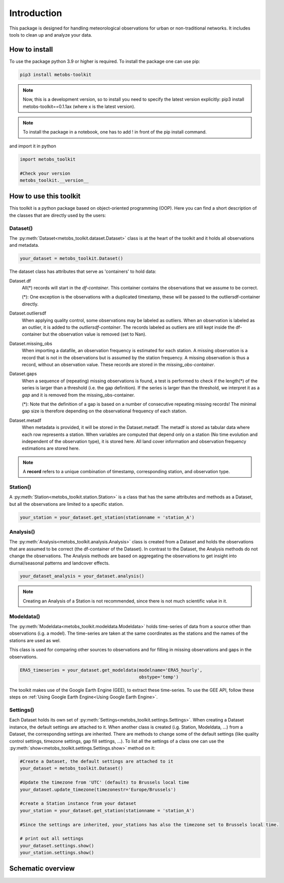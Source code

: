 
*******************
Introduction
*******************
This package is designed for handling meteorological observations for urban or non-traditional networks. It includes tools to clean up and analyze your data.



How to install
=======================

To use the package python 3.9 or higher is required.
To install the package one can use pip:

.. code-block:: console

   pip3 install metobs-toolkit

.. note::

   Now, this is a development version, so to install you need to specify the latest version explicitly: pip3 install metobs-toolkit==0.1.1ax (where x is the latest version).

.. note::
   To install the package in a notebook, one has to add ! in front of the pip install command.

and import it in python

.. code-block:: python

   import metobs_toolkit

   #Check your version
   metobs_toolkit.__version__


How to use this toolkit
=========================

This toolkit is a python package based on object-oriented programming (OOP). Here you can find a short description of the classes that are directly used by the users:


Dataset()
-----------

The :py:meth:`Dataset<metobs_toolkit.dataset.Dataset>` class is at the heart of the toolkit and it holds all observations and metadata.

.. code-block:: python

   your_dataset = metobs_toolkit.Dataset()

The dataset class has attributes that serve as 'containers' to hold data:

Dataset.df
    All(*) records will start in the *df-container*. This container contains the observations that we assume to be correct.

    (*): One exception is the observations with a duplicated timestamp, these will be passed to the outliersdf-container directly.

Dataset.outliersdf
    When applying quality control, some observations may be labeled as outliers. When an observation is labeled as an outlier, it is added to the *outliersdf-container*.
    The records labeled as outliers are still kept inside the df-container but the observation value is removed (set to Nan).

Dataset.missing_obs
    When importing a datafile, an observation frequency is estimated for each station. A missing observation is a record that is not in the observations but is assumed by the station frequency.
    A missing observation is thus a record, without an observation value. These records are stored in the *missing_obs-container*.

Dataset.gaps
    When a sequence of (repeating) missing observations is found, a test is performed to check if the length(*) of the series is larger than a threshold (i.e. the gap definition).
    If the series is larger than the threshold, we interpret it as a *gap* and it is removed from the missing_obs-container.

    (*): Note that the definition of a gap is based on a number of consecutive repeating missing records! The minimal gap size is therefore depending on the observational frequency of each station.

Dataset.metadf
    When metadata is provided, it will be stored in the Dataset.metadf. The metadf is stored as tabular data where each row represents a station. When variables are computed that depend only
    on a station (No time evolution and independent of the observation type), it is stored here. All land cover information and observation frequency estimations are stored here.


.. note::

   A **record** refers to a unique combination of timestamp, corresponding station, and observation type.


Station()
-----------
A :py:meth:`Station<metobs_toolkit.station.Station>` is a class that has the same attributes and methods as a Dataset, but all the observations are limited to a specific station.

.. code-block:: python

   your_station = your_dataset.get_station(stationname = 'station_A')


Analysis()
-----------
The :py:meth:`Analysis<metobs_toolkit.analysis.Analysis>` class is created from a Dataset and holds the observations that are assumed to be correct (the df-container of the Dataset). In contrast to the Dataset, the Analysis methods do not change the observations.
The Analysis methods are based on aggregating the observations to get insight into diurnal/seasonal patterns and landcover effects.

.. code-block:: python

   your_dataset_analysis = your_dataset.analysis()

.. note::

   Creating an Analysis of a Station is not recommended, since there is not much scientific value in it.



Modeldata()
-------------
The :py:meth:`Modeldata<metobs_toolkit.modeldata.Modeldata>` holds time-series of data from a source other than observations (i.g. a model). The time-series are taken at the same coordinates as the stations and the
names of the stations are used as wel.

This class is used for comparing other sources to observations and for filling in missing observations and gaps in the observations.


.. code-block:: python

   ERA5_timeseries = your_dataset.get_modeldata(modelname='ERA5_hourly',
                                                obstype='temp')


The toolkit makes use of the Google Earth Engine (GEE), to extract these time-series. To use the GEE API, follow these steps on :ref:`Using Google Earth Engine<Using Google Earth Engine>`.




Settings()
-----------
Each Dataset holds its own set of :py:meth:`Settings<metobs_toolkit.settings.Settings>`. When creating a Dataset instance, the default settings are attached to it. When another class is created (i.g. Station, Modeldata, ...) from a Dataset, the corresponding settings are inherited.
There are methods to change some of the default settings (like quality control settings, timezone settings, gap fill settings, ...). To list all the settings of a class one can use the :py:meth:`show<metobs_toolkit.settings.Settings.show>` method on it:

.. code-block:: python

   #Create a Dataset, the default settings are attached to it
   your_dataset = metobs_toolkit.Dataset()

   #Update the timezone from 'UTC' (default) to Brussels local time
   your_dataset.update_timezone(timezonestr='Europe/Brussels')

   #create a Station instance from your dataset
   your_station = your_dataset.get_station(stationname = 'station_A')

   #Since the settings are inherited, your_stations has also the timezone set to Brussels local time.

   # print out all settings
   your_dataset.settings.show()
   your_station.settings.show()


Schematic overview
====================

.. image:: figures/schematic_overview.png
  :width: 700
  :alt: Alternative text
